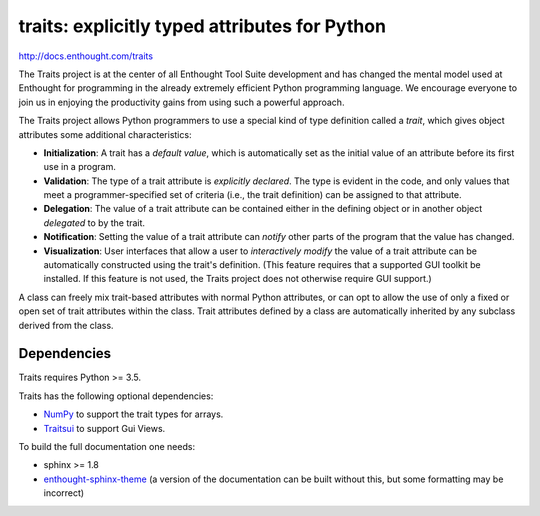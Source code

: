 ==============================================
traits: explicitly typed attributes for Python
==============================================

http://docs.enthought.com/traits

.. image:: https://travis-ci.org/enthought/traits.svg?branch=master
   :target: https://travis-ci.org/enthought/traits
   :alt: Build status

.. image:: https://coveralls.io/repos/github/enthought/traits/badge.svg?branch=master
   :target: https://coveralls.io/github/enthought/traits
   :alt: Coverage status

The Traits project is at the center of all Enthought Tool Suite development
and has changed the mental model used at Enthought for programming in the
already extremely efficient Python programming language. We encourage everyone
to join us in enjoying the productivity gains from using such a powerful
approach.

The Traits project allows Python programmers to use a special kind of type
definition called a *trait*, which gives object attributes some additional
characteristics:

- **Initialization**: A trait has a *default value*, which is
  automatically set as the initial value of an attribute before its
  first use in a program.
- **Validation**: The type of a trait attribute is *explicitly declared*. The
  type is evident in the code, and only values that meet a
  programmer-specified set of criteria (i.e., the trait definition) can
  be assigned to that attribute.
- **Delegation**: The value of a trait attribute can be contained either
  in the defining object or in another object *delegated* to by the
  trait.
- **Notification**: Setting the value of a trait attribute can *notify*
  other parts of the program that the value has changed.
- **Visualization**: User interfaces that allow a user to *interactively
  modify* the value of a trait attribute can be automatically
  constructed using the trait's definition. (This feature requires that
  a supported GUI toolkit be installed. If this feature is not used, the
  Traits project does not otherwise require GUI support.)

A class can freely mix trait-based attributes with normal Python attributes,
or can opt to allow the use of only a fixed or open set of trait attributes
within the class. Trait attributes defined by a class are automatically
inherited by any subclass derived from the class.

Dependencies
------------

Traits requires Python >= 3.5.

Traits has the following optional dependencies:

* `NumPy <http://pypi.python.org/pypi/numpy>`_ to support the trait types
  for arrays.
* `Traitsui <https://pypi.python.org/pypi/traitsui>`_ to support Gui
  Views.

To build the full documentation one needs:

* sphinx >= 1.8
* `enthought-sphinx-theme
  <https://github.com/enthought/enthought-sphinx-theme>`_
  (a version of the documentation can be built without this, but
  some formatting may be incorrect)
